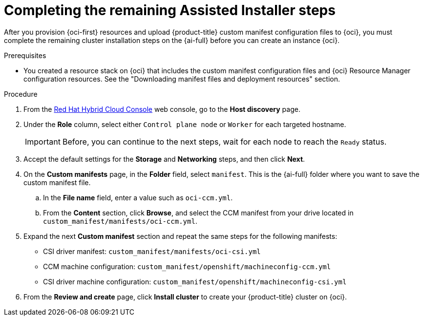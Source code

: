 // Module included in the following assemblies:
//
// * installing/installing_oci/installing-oci-assisted-installer.adoc

:_mod-docs-content-type: PROCEDURE
[id="complete-assisted-installer-oci_{context}"]
= Completing the remaining Assisted Installer steps

After you provision {oci-first} resources and upload {product-title} custom manifest configuration files to {oci}, you must complete the remaining cluster installation steps on the {ai-full} before you can create an instance {oci}.

.Prerequisites

* You created a resource stack on {oci} that includes the custom manifest configuration files and {oci} Resource Manager configuration resources. See the "Downloading manifest files and deployment resources" section.

.Procedure

. From the link:https://console.redhat.com/[Red Hat Hybrid Cloud Console] web console, go to the *Host discovery* page.

. Under the *Role* column, select either `Control plane node` or `Worker` for each targeted hostname.
+
[IMPORTANT]
====
Before, you can continue to the next steps, wait for each node to reach the `Ready` status.
====

. Accept the default settings for the *Storage* and *Networking* steps, and then click *Next*.

. On the *Custom manifests* page, in the *Folder* field, select `manifest`. This is the {ai-full} folder where you want to save the custom manifest file.
.. In the *File name* field, enter a value such as `oci-ccm.yml`.
.. From the *Content* section, click *Browse*, and select the CCM manifest from your drive located in `custom_manifest/manifests/oci-ccm.yml`.

. Expand the next *Custom manifest* section and repeat the same steps for the following manifests:
 - CSI driver manifest: `custom_manifest/manifests/oci-csi.yml`
 - CCM machine configuration: `custom_manifest/openshift/machineconfig-ccm.yml`
 - CSI driver machine configuration: `custom_manifest/openshift/machineconfig-csi.yml`

. From the *Review and create* page, click *Install cluster* to create your {product-title} cluster on {oci}.
